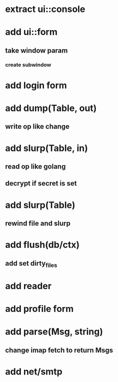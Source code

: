 * extract ui::console
* add ui::form
** take window param
*** create subwindow
* add login form
* add dump(Table, out)
** write op like change
* add slurp(Table, in)
** read op like golang
** decrypt if secret is set
* add slurp(Table)
** rewind file and slurp
* add flush(db/ctx)
** add set dirty_files
* add reader
* add profile form
* add parse(Msg, string)
** change imap fetch to return Msgs
* add net/smtp
